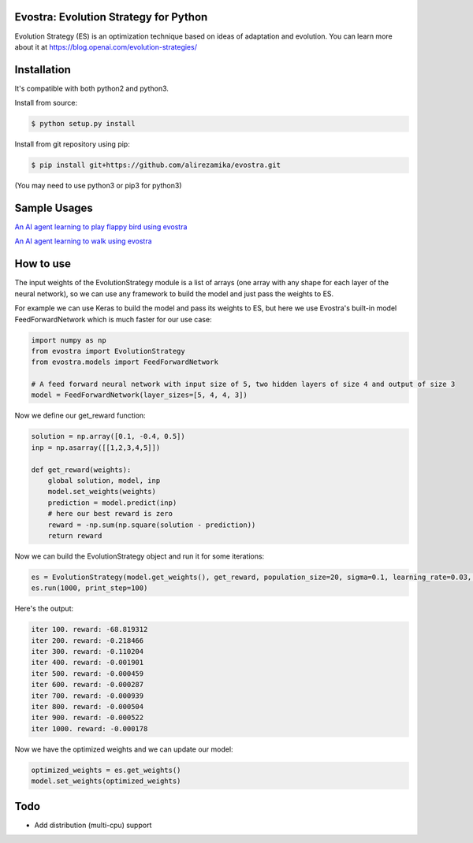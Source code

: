 Evostra: Evolution Strategy for Python
--------

Evolution Strategy (ES) is an optimization technique based on ideas of adaptation and evolution.
You can learn more about it at https://blog.openai.com/evolution-strategies/

Installation
--------
It's compatible with both python2 and python3.

Install from source:

.. code-block:: bash

    $ python setup.py install

    
Install from git repository using pip:

.. code-block:: bash

    $ pip install git+https://github.com/alirezamika/evostra.git
    
(You may need to use python3 or pip3 for python3)


Sample Usages
--------

`An AI agent learning to play flappy bird using evostra 
<https://github.com/alirezamika/flappybird-es>`_


`An AI agent learning to walk using evostra 
<https://github.com/alirezamika/bipedal-es>`_


How to use
--------

The input weights of the EvolutionStrategy module is a list of arrays (one array with any shape for each layer of the neural network), so we can use any framework to build the model and just pass the weights to ES.


For example we can use Keras to build the model and pass its weights to ES, but here we use Evostra's built-in model FeedForwardNetwork which is much faster for our use case:


.. code:: python

    import numpy as np
    from evostra import EvolutionStrategy
    from evostra.models import FeedForwardNetwork

    # A feed forward neural network with input size of 5, two hidden layers of size 4 and output of size 3
    model = FeedForwardNetwork(layer_sizes=[5, 4, 4, 3])


Now we define our get_reward function:

.. code:: python

    solution = np.array([0.1, -0.4, 0.5])
    inp = np.asarray([[1,2,3,4,5]])

    def get_reward(weights):
        global solution, model, inp
        model.set_weights(weights)
        prediction = model.predict(inp)
        # here our best reward is zero
        reward = -np.sum(np.square(solution - prediction))
        return reward


Now we can build the EvolutionStrategy object and run it for some iterations:

.. code:: python

    es = EvolutionStrategy(model.get_weights(), get_reward, population_size=20, sigma=0.1, learning_rate=0.03, decay=0.995)
    es.run(1000, print_step=100)


Here's the output:

.. code::

    iter 100. reward: -68.819312
    iter 200. reward: -0.218466
    iter 300. reward: -0.110204
    iter 400. reward: -0.001901
    iter 500. reward: -0.000459
    iter 600. reward: -0.000287
    iter 700. reward: -0.000939
    iter 800. reward: -0.000504
    iter 900. reward: -0.000522
    iter 1000. reward: -0.000178
    
    
Now we have the optimized weights and we can update our model:

.. code:: python
    
    optimized_weights = es.get_weights()
    model.set_weights(optimized_weights)
    

Todo
--------
- Add distribution (multi-cpu) support
